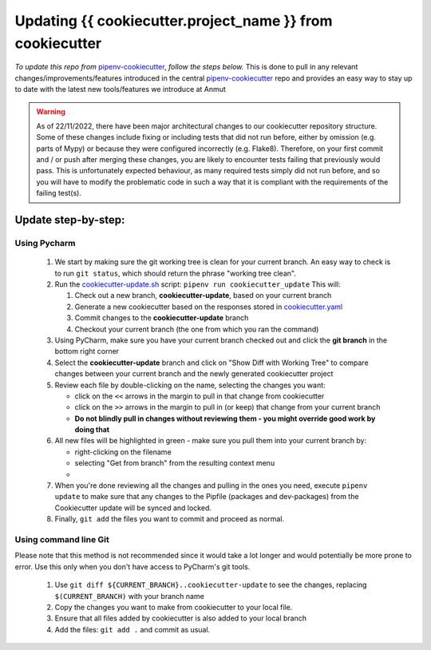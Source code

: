 ************************************************************************
Updating {{ cookiecutter.project_name }} from cookiecutter
************************************************************************

*To update this repo from* `pipenv-cookiecutter`_, *follow the steps below.*
This is done to pull in any relevant changes/improvements/features introduced in the central `pipenv-cookiecutter`_
repo and provides an easy way to stay up to date with the latest new tools/features we introduce at Anmut

.. warning::
    As of 22/11/2022, there have been major architectural changes to our cookiecutter repository structure.
    Some of these changes include fixing or including tests that did not run before, either by omission (e.g.
    parts of Mypy) or because they were configured incorrectly (e.g. Flake8). Therefore, on your first commit and
    / or push after merging these changes, you are likely to encounter tests failing that previously would pass. This is
    unfortunately expected behaviour, as many required tests simply did not run before, and so you will have to modify
    the problematic code in such a way that it is compliant with the requirements of the failing test(s).


Update step-by-step:
********************

Using Pycharm
-------------

    #.  We start by making sure the git working tree is clean for your current branch.
        An easy way to check is to run ``git status``, which should return the phrase "working tree clean".

    #.  Run the `cookiecutter-update.sh`_ script: ``pipenv run cookiecutter_update``
        This will:

        #.  Check out a new branch, **cookiecutter-update**, based on your current branch

        #.  Generate a new cookiecutter based on the responses stored in `cookiecutter.yaml`_

        #.  Commit changes to the **cookiecutter-update** branch

        #.  Checkout your current branch (the one from which you ran the command)


    #.  Using PyCharm, make sure you have your current branch checked out and click the **git branch** in the bottom right corner
        |git branch|


    #.  Select the **cookiecutter-update** branch and click on "Show Diff with Working Tree"
        |show diff|
        to compare changes between your current branch and the newly generated cookiecutter project

    #.  Review each file by double-clicking on the name, selecting the changes you want:

        - click on the ``<<`` arrows in the margin to pull in that change from cookiecutter
        - click on the ``>>`` arrows in the margin to pull in (or keep) that change from your current branch
        - **Do not blindly pull in changes without reviewing them - you might override good work by doing that**

    #.  All new files will be highlighted in green - make sure you pull them into your current branch by:

        - right-clicking on the filename
        - selecting "Get from branch" from the resulting context menu
        - |get from branch|

    #.  When you're done reviewing all the changes and pulling in the ones you need, execute ``pipenv update`` to make
        sure that any changes to the Pipfile (packages and dev-packages) from the Cookiecutter update will be synced and
        locked.

    #.  Finally, ``git add`` the files you want to commit and proceed as normal.

Using command line Git
----------------------

Please note that this method is not recommended since it would take a lot longer
and would potentially be more prone to error.  Use this only when you don't have access to PyCharm's git tools.

    #.  Use ``git diff ${CURRENT_BRANCH}..cookiecutter-update`` to see the changes, replacing ``$(CURRENT_BRANCH)`` with your branch name

    #.  Copy the changes you want to make from cookiecutter to your local file.

    #.  Ensure that all files added by cookiecutter is also added to your local branch

    #.  Add the files: ``git add .`` and commit as usual.


.. _pipenv-cookiecutter: https://github.com/anmut-consulting/pipenv-cookiecutter
.. _cookiecutter-update.sh: scripts/init.sh
.. _cookiecutter.yaml: cookiecutter.yaml
.. |git branch| image:: images/updating_git_branch.png
.. |show diff| image:: images/updating_show_diff.png
.. |get from branch| image:: images/updating_get_from_branch.png
